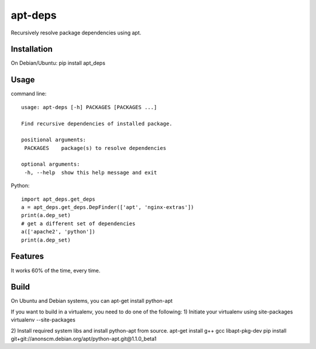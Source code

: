 apt-deps
========
Recursively resolve package dependencies using apt.

Installation
~~~~~~~~~~~~
On Debian/Ubuntu: pip install apt_deps

Usage
~~~~~

command line::

  usage: apt-deps [-h] PACKAGES [PACKAGES ...]

  Find recursive dependencies of installed package.

  positional arguments:
   PACKAGES    package(s) to resolve dependencies

  optional arguments:
   -h, --help  show this help message and exit

Python::

  import apt_deps.get_deps
  a = apt_deps.get_deps.DepFinder(['apt', 'nginx-extras'])
  print(a.dep_set)
  # get a different set of dependencies
  a(['apache2', 'python'])
  print(a.dep_set)

Features
~~~~~~~~
It works 60% of the time, every time.


Build
~~~~~
On Ubuntu and Debian systems, you can apt-get install python-apt

If you want to build in a virtualenv, you need to do one of the following:
1) Initiate your virtualenv using site-packages
virtualenv --site-packages

2) Install required system libs and install python-apt from source.
apt-get install g++ gcc libapt-pkg-dev
pip install git+git://anonscm.debian.org/apt/python-apt.git@1.1.0_beta1
